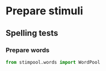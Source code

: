 * Prepare stimuli
** Spelling tests
*** Prepare words
     #+begin_src python :exports both :session words :results output
       from stimpool.words import WordPool
     #+end_src

     #+RESULTS:

